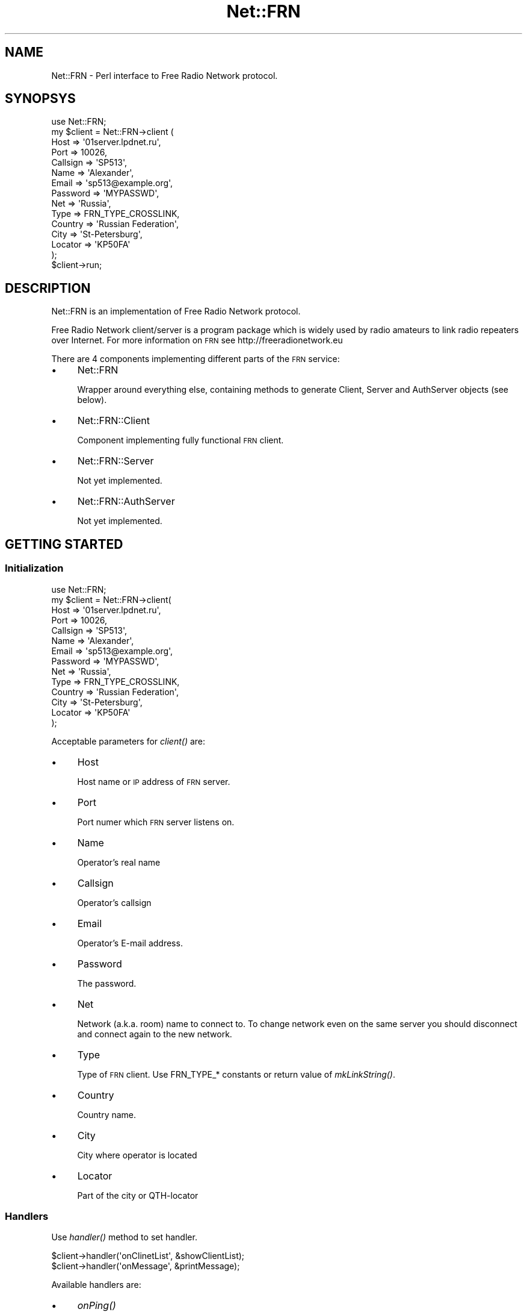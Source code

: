 .\" Automatically generated by Pod::Man 2.25 (Pod::Simple 3.16)
.\"
.\" Standard preamble:
.\" ========================================================================
.de Sp \" Vertical space (when we can't use .PP)
.if t .sp .5v
.if n .sp
..
.de Vb \" Begin verbatim text
.ft CW
.nf
.ne \\$1
..
.de Ve \" End verbatim text
.ft R
.fi
..
.\" Set up some character translations and predefined strings.  \*(-- will
.\" give an unbreakable dash, \*(PI will give pi, \*(L" will give a left
.\" double quote, and \*(R" will give a right double quote.  \*(C+ will
.\" give a nicer C++.  Capital omega is used to do unbreakable dashes and
.\" therefore won't be available.  \*(C` and \*(C' expand to `' in nroff,
.\" nothing in troff, for use with C<>.
.tr \(*W-
.ds C+ C\v'-.1v'\h'-1p'\s-2+\h'-1p'+\s0\v'.1v'\h'-1p'
.ie n \{\
.    ds -- \(*W-
.    ds PI pi
.    if (\n(.H=4u)&(1m=24u) .ds -- \(*W\h'-12u'\(*W\h'-12u'-\" diablo 10 pitch
.    if (\n(.H=4u)&(1m=20u) .ds -- \(*W\h'-12u'\(*W\h'-8u'-\"  diablo 12 pitch
.    ds L" ""
.    ds R" ""
.    ds C` ""
.    ds C' ""
'br\}
.el\{\
.    ds -- \|\(em\|
.    ds PI \(*p
.    ds L" ``
.    ds R" ''
'br\}
.\"
.\" Escape single quotes in literal strings from groff's Unicode transform.
.ie \n(.g .ds Aq \(aq
.el       .ds Aq '
.\"
.\" If the F register is turned on, we'll generate index entries on stderr for
.\" titles (.TH), headers (.SH), subsections (.SS), items (.Ip), and index
.\" entries marked with X<> in POD.  Of course, you'll have to process the
.\" output yourself in some meaningful fashion.
.ie \nF \{\
.    de IX
.    tm Index:\\$1\t\\n%\t"\\$2"
..
.    nr % 0
.    rr F
.\}
.el \{\
.    de IX
..
.\}
.\"
.\" Accent mark definitions (@(#)ms.acc 1.5 88/02/08 SMI; from UCB 4.2).
.\" Fear.  Run.  Save yourself.  No user-serviceable parts.
.    \" fudge factors for nroff and troff
.if n \{\
.    ds #H 0
.    ds #V .8m
.    ds #F .3m
.    ds #[ \f1
.    ds #] \fP
.\}
.if t \{\
.    ds #H ((1u-(\\\\n(.fu%2u))*.13m)
.    ds #V .6m
.    ds #F 0
.    ds #[ \&
.    ds #] \&
.\}
.    \" simple accents for nroff and troff
.if n \{\
.    ds ' \&
.    ds ` \&
.    ds ^ \&
.    ds , \&
.    ds ~ ~
.    ds /
.\}
.if t \{\
.    ds ' \\k:\h'-(\\n(.wu*8/10-\*(#H)'\'\h"|\\n:u"
.    ds ` \\k:\h'-(\\n(.wu*8/10-\*(#H)'\`\h'|\\n:u'
.    ds ^ \\k:\h'-(\\n(.wu*10/11-\*(#H)'^\h'|\\n:u'
.    ds , \\k:\h'-(\\n(.wu*8/10)',\h'|\\n:u'
.    ds ~ \\k:\h'-(\\n(.wu-\*(#H-.1m)'~\h'|\\n:u'
.    ds / \\k:\h'-(\\n(.wu*8/10-\*(#H)'\z\(sl\h'|\\n:u'
.\}
.    \" troff and (daisy-wheel) nroff accents
.ds : \\k:\h'-(\\n(.wu*8/10-\*(#H+.1m+\*(#F)'\v'-\*(#V'\z.\h'.2m+\*(#F'.\h'|\\n:u'\v'\*(#V'
.ds 8 \h'\*(#H'\(*b\h'-\*(#H'
.ds o \\k:\h'-(\\n(.wu+\w'\(de'u-\*(#H)/2u'\v'-.3n'\*(#[\z\(de\v'.3n'\h'|\\n:u'\*(#]
.ds d- \h'\*(#H'\(pd\h'-\w'~'u'\v'-.25m'\f2\(hy\fP\v'.25m'\h'-\*(#H'
.ds D- D\\k:\h'-\w'D'u'\v'-.11m'\z\(hy\v'.11m'\h'|\\n:u'
.ds th \*(#[\v'.3m'\s+1I\s-1\v'-.3m'\h'-(\w'I'u*2/3)'\s-1o\s+1\*(#]
.ds Th \*(#[\s+2I\s-2\h'-\w'I'u*3/5'\v'-.3m'o\v'.3m'\*(#]
.ds ae a\h'-(\w'a'u*4/10)'e
.ds Ae A\h'-(\w'A'u*4/10)'E
.    \" corrections for vroff
.if v .ds ~ \\k:\h'-(\\n(.wu*9/10-\*(#H)'\s-2\u~\d\s+2\h'|\\n:u'
.if v .ds ^ \\k:\h'-(\\n(.wu*10/11-\*(#H)'\v'-.4m'^\v'.4m'\h'|\\n:u'
.    \" for low resolution devices (crt and lpr)
.if \n(.H>23 .if \n(.V>19 \
\{\
.    ds : e
.    ds 8 ss
.    ds o a
.    ds d- d\h'-1'\(ga
.    ds D- D\h'-1'\(hy
.    ds th \o'bp'
.    ds Th \o'LP'
.    ds ae ae
.    ds Ae AE
.\}
.rm #[ #] #H #V #F C
.\" ========================================================================
.\"
.IX Title "Net::FRN 3"
.TH Net::FRN 3 "2013-12-08" "perl v5.14.2" "User Contributed Perl Documentation"
.\" For nroff, turn off justification.  Always turn off hyphenation; it makes
.\" way too many mistakes in technical documents.
.if n .ad l
.nh
.SH "NAME"
Net::FRN \- Perl interface to Free Radio Network protocol.
.SH "SYNOPSYS"
.IX Header "SYNOPSYS"
.Vb 1
\&    use Net::FRN;
\&
\&    my $client = Net::FRN\->client (
\&        Host     => \*(Aq01server.lpdnet.ru\*(Aq,
\&        Port     => 10026,
\&        Callsign => \*(AqSP513\*(Aq,
\&        Name     => \*(AqAlexander\*(Aq,
\&        Email    => \*(Aqsp513@example.org\*(Aq,
\&        Password => \*(AqMYPASSWD\*(Aq,
\&        Net      => \*(AqRussia\*(Aq,
\&        Type     => FRN_TYPE_CROSSLINK,
\&        Country  => \*(AqRussian Federation\*(Aq,
\&        City     => \*(AqSt\-Petersburg\*(Aq,
\&        Locator  => \*(AqKP50FA\*(Aq
\&    );
\&
\&    $client\->run;
.Ve
.SH "DESCRIPTION"
.IX Header "DESCRIPTION"
Net::FRN is an implementation of Free Radio Network protocol.
.PP
Free Radio Network client/server is a program package which is widely used by
radio amateurs to link radio repeaters over Internet. For more information
on \s-1FRN\s0 see http://freeradionetwork.eu
.PP
There are 4 components implementing different parts of the \s-1FRN\s0 service:
.IP "\(bu" 4
Net::FRN
.Sp
Wrapper around everything else, containing methods to generate Client, Server
and AuthServer objects (see below).
.IP "\(bu" 4
Net::FRN::Client
.Sp
Component implementing fully functional \s-1FRN\s0 client.
.IP "\(bu" 4
Net::FRN::Server
.Sp
Not yet implemented.
.IP "\(bu" 4
Net::FRN::AuthServer
.Sp
Not yet implemented.
.SH "GETTING STARTED"
.IX Header "GETTING STARTED"
.SS "Initialization"
.IX Subsection "Initialization"
.Vb 1
\&    use Net::FRN;
\&
\&    my $client = Net::FRN\->client(
\&        Host     => \*(Aq01server.lpdnet.ru\*(Aq,
\&        Port     => 10026,
\&        Callsign => \*(AqSP513\*(Aq,
\&        Name     => \*(AqAlexander\*(Aq,
\&        Email    => \*(Aqsp513@example.org\*(Aq,
\&        Password => \*(AqMYPASSWD\*(Aq,
\&        Net      => \*(AqRussia\*(Aq,
\&        Type     => FRN_TYPE_CROSSLINK,
\&        Country  => \*(AqRussian Federation\*(Aq,
\&        City     => \*(AqSt\-Petersburg\*(Aq,
\&        Locator  => \*(AqKP50FA\*(Aq
\&    );
.Ve
.PP
Acceptable parameters for \fIclient()\fR are:
.IP "\(bu" 4
Host
.Sp
Host name or \s-1IP\s0 address of \s-1FRN\s0 server.
.IP "\(bu" 4
Port
.Sp
Port numer which \s-1FRN\s0 server listens on.
.IP "\(bu" 4
Name
.Sp
Operator's real name
.IP "\(bu" 4
Callsign
.Sp
Operator's callsign
.IP "\(bu" 4
Email
.Sp
Operator's E\-mail address.
.IP "\(bu" 4
Password
.Sp
The password.
.IP "\(bu" 4
Net
.Sp
Network (a.k.a. room) name to connect to. To change network even on the same
server you should disconnect and connect again to the new network.
.IP "\(bu" 4
Type
.Sp
Type of \s-1FRN\s0 client. Use FRN_TYPE_* constants or return value of \fImkLinkString()\fR.
.IP "\(bu" 4
Country
.Sp
Country name.
.IP "\(bu" 4
City
.Sp
City where operator is located
.IP "\(bu" 4
Locator
.Sp
Part of the city or QTH-locator
.SS "Handlers"
.IX Subsection "Handlers"
Use \fIhandler()\fR method to set handler.
.PP
.Vb 2
\&    $client\->handler(\*(AqonClinetList\*(Aq, &showClientList);
\&    $client\->handler(\*(AqonMessage\*(Aq,    &printMessage);
.Ve
.PP
Available handlers are:
.IP "\(bu" 4
\&\fIonPing()\fR
.Sp
\&\fIonPing()\fR is called every time client sends a ping packet right after buffering
ping sequence.
.IP "\(bu" 4
\&\fIonLogin()\fR
.Sp
\&\fIonLogin()\fR is called right after succeccful logging in.
.IP "\(bu" 4
\&\fIonIdle()\fR
.Sp
\&\fIonIdle()\fR calls when client is idle.
.IP "\(bu" 4
onClientList(\e@clientList)
.Sp
\&\fIonClientList()\fR is called every time the list of clients received from server.
.RS 4
.ie n .IP "$_[0]" 4
.el .IP "\f(CW$_\fR[0]" 4
.IX Item "$_[0]"
Reference to array of client description records.
.Sp
Client description structure:
.Sp
.Vb 10
\&    {
\&        S   => FRN_STATUS_ONLINE,
\&        M   => FRN_MUTE_OFF,
\&        NN  => \*(AqCountry\*(Aq,
\&        CT  => \*(AqCity \- QTH\*(Aq,
\&        BC  => FRN_TYPE_PC_ONLY,
\&        ON  => \*(AqCallsign, Name\*(Aq,
\&        ID  => 11,
\&        DS  => \*(Aq\*(Aq
\&    }
.Ve
.RE
.RS 4
.RE
.IP "\(bu" 4
onNetworkList(\e@networkList)
.Sp
\&\fIonNetworkList()\fR is called every time the list of networks recieved from the
server.
.RS 4
.ie n .IP "$_[0];" 4
.el .IP "\f(CW$_\fR[0];" 4
.IX Item "$_[0];"
Reference to array of network names.
.RE
.RS 4
.RE
.IP "\(bu" 4
onMessage(\e%message)
.Sp
\&\fIonMessage()\fR is called every time the message is received.
.RS 4
.ie n .IP "$_[0]" 4
.el .IP "\f(CW$_\fR[0]" 4
.IX Item "$_[0]"
Message structure
.Sp
.Vb 5
\&    {
\&        from => \e%client,
\&        type => FRN_MESSAGE_BROADCAST,
\&        text => \*(AqHello World!\*(Aq
\&    }
.Ve
.RS 4
.IP "from" 4
.IX Item "from"
Sender client description record.
.IP "type" 4
.IX Item "type"
Type of the message.
Use constants \s-1FRN_MESSAGE_PRIVATE\s0 and \s-1FRN_MESSAGE_BROADCAST\s0.
.IP "text" 4
.IX Item "text"
Message text.
.RE
.RS 4
.RE
.RE
.RS 4
.RE
.IP "\(bu" 4
onPrivateMessage
.IP "\(bu" 4
onBroadcastMessage
.IP "\(bu" 4
onRX
.IP "\(bu" 4
onGSM
.IP "\(bu" 4
onPCM
.IP "\(bu" 4
onBanList(\e@banList)
.Sp
\&\fIonBanList()\fR is called every time the list of banned clients received from server.
.RS 4
.ie n .IP "$_[0]" 4
.el .IP "\f(CW$_\fR[0]" 4
.IX Item "$_[0]"
Reference to array of banned client description records.
.Sp
Banned client description structure:
.Sp
.Vb 8
\&    {
\&        AI  => \*(AqADMIN, Administrator\*(Aq;
\&        NN  => \*(AqCountry\*(Aq,
\&        CT  => \*(AqCity \- QTH\*(Aq,
\&        BC  => FRN_TYPE_PC_ONLY,
\&        ON  => \*(AqCallsign, Name\*(Aq,
\&        ID  => \*(Aq192.168.0.1\*(Aq,
\&    }
.Ve
.RE
.RS 4
.RE
.IP "\(bu" 4
onMuteList(\e@muteList)
.Sp
\&\fIonMuteList()\fR is called every time the list of muted clients received from server.
.RS 4
.ie n .IP "$_[0]" 4
.el .IP "\f(CW$_\fR[0]" 4
.IX Item "$_[0]"
Reference to array of muted client description records.
.Sp
Muted client description structure:
.Sp
.Vb 8
\&    {
\&        AI  => \*(AqADMIN, Administrator\*(Aq;
\&        NN  => \*(AqCountry\*(Aq,
\&        CT  => \*(AqCity \- QTH\*(Aq,
\&        BC  => FRN_TYPE_PC_ONLY,
\&        ON  => \*(AqCallsign, Name\*(Aq,
\&        ID  => \*(Aq192.168.0.1\*(Aq,
\&    }
.Ve
.RE
.RS 4
.RE
.SH "DESCRIPTION"
.IX Header "DESCRIPTION"
.SS "Constants"
.IX Subsection "Constants"
\&\s-1FRN\s0 client types:
.IP "\(bu" 4
\&\s-1FRN_TYPE_PC_ONLY\s0
.IP "\(bu" 4
\&\s-1FRN_TYPE_CROSSLINK\s0
.IP "\(bu" 4
\&\s-1FRN_TYPE_PARROT\s0
.SH "AUTHOR"
.IX Header "AUTHOR"
Alexander Frolov <froller@cpan.org>
.SH "URL"
.IX Header "URL"
Up-to-date source and information about Net::FRN::Client can be found at
http://orn.froller.net
.SH "SEE ALSO"
.IX Header "SEE ALSO"
.IP "\(bu" 4
\&\fIperl\fR\|(1)
.IP "\(bu" 4
http://freeradionetwork.eu, Free Radio Network web site
.IP "\(bu" 4
http://lpdnet.ru, Russian \s-1LPD\s0 Network web site
.SH "TODO"
.IX Header "TODO"
.IP "\(bu" 4
Reorganize parameters of \fIclient()\fR.
.IP "\(bu" 4
Add reconnection to backup server.
